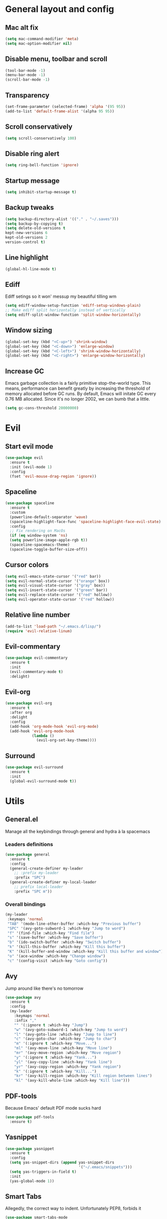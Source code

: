 * General layout and config
** Mac alt fix
#+BEGIN_SRC emacs-lisp
  (setq mac-command-modifier 'meta)
  (setq mac-option-modifier nil)
#+END_SRC
** Disable menu, toolbar and scroll
   #+BEGIN_SRC emacs-lisp
     (tool-bar-mode -1)
     (menu-bar-mode -1)
     (scroll-bar-mode -1)
   #+END_SRC
** Transparency
#+BEGIN_SRC emacs-lisp
     (set-frame-parameter (selected-frame) 'alpha '(95 95))
     (add-to-list 'default-frame-alist '(alpha 95 95))
#+END_SRC
** Scroll conservatively
   #+BEGIN_SRC emacs-lisp
     (setq scroll-conservatively 100)
   #+END_SRC
** Disable ring alert
   #+BEGIN_SRC emacs-lisp
     (setq ring-bell-function 'ignore)
   #+END_SRC
** Startup message
   #+BEGIN_SRC emacs-lisp
     (setq inhibit-startup-message t)
   #+END_SRC
** Backup tweaks
   #+BEGIN_SRC emacs-lisp
  (setq backup-directory-alist '(("." . "~/.saves")))
  (setq backup-by-copying t)
  (setq delete-old-versions t
  kept-new-versions 6
  kept-old-versions 2
  version-control t)
  #+END_SRC

** Line highlight
#+BEGIN_SRC emacs-lisp
  (global-hl-line-mode t)
#+END_SRC
** Ediff
   Ediff setings so it won' messup my beautiful tilling wm
#+BEGIN_SRC emacs-lisp
  (setq ediff-window-setup-function 'ediff-setup-windows-plain)
  ;; Make ediff split horizontally instead of vertically
  (setq ediff-split-window-function 'split-window-horizontally)
#+END_SRC
** Window sizing
    #+BEGIN_SRC emacs-lisp
	(global-set-key (kbd "<C-up>") 'shrink-window)
	(global-set-key (kbd "<C-down>") 'enlarge-window)
	(global-set-key (kbd "<C-left>") 'shrink-window-horizontally)
	(global-set-key (kbd "<C-right>") 'enlarge-window-horizontally)
    #+END_SRC
** Increase GC
Emacs garbage collection is a fairly primitive stop-the-world type.
This means, performance can benefit greatly by increasing the threshold
of memory allocated before GC runs. By default, Emacs will initate GC every
0.76 MB allocated. Since it's no longer 2002, we can bumb that a little.
#+BEGIN_SRC emacs-lisp
(setq gc-cons-threshold 20000000)
#+END_SRC
* Evil
** Start evil mode
#+BEGIN_SRC emacs-lisp
    (use-package evil
      :ensure t
      :init (evil-mode 1)
      :config
      (fset 'evil-mouse-drag-region 'ignore))
#+END_SRC
** Spaceline
#+BEGIN_SRC emacs-lisp
  (use-package spaceline
    :ensure t
    :custom
    (powerline-default-separator 'wave)
    (spaceline-highlight-face-func 'spaceline-highlight-face-evil-state)
    :config
    ;; Fix rendering on MacOs
    (if (eq window-system 'ns)
	(setq powerline-image-apple-rgb t))
    (spaceline-spacemacs-theme)
    (spaceline-toggle-buffer-size-off))
#+END_SRC
** Cursor colors
#+BEGIN_SRC emacs-lisp
  (setq evil-emacs-state-cursor '("red" bar))
  (setq evil-normal-state-cursor '("orange" box))
  (setq evil-visual-state-cursor '("gray" box))
  (setq evil-insert-state-cursor '("green" bar))
  (setq evil-replace-state-cursor '("red" hollow))
  (setq evil-operator-state-cursor '("red" hollow))
#+END_SRC
** Relative line number
#+BEGIN_SRC emacs-lisp
  (add-to-list 'load-path "~/.emacs.d/lisp/")
  (require 'evil-relative-linum)
#+END_SRC** 
** Evil-commentary
#+BEGIN_SRC emacs-lisp
  (use-package evil-commentary
    :ensure t
    :init
    (evil-commentary-mode t)
    :delight)
#+END_SRC
** Evil-org
#+BEGIN_SRC emacs-lisp
  (use-package evil-org
    :ensure t
    :after org
    :delight
    :config
    (add-hook 'org-mode-hook 'evil-org-mode)
    (add-hook 'evil-org-mode-hook
              (lambda ()
                (evil-org-set-key-theme))))
#+END_SRC
** Surround
#+BEGIN_SRC emacs-lisp
  (use-package evil-surround
    :ensure t
    :init
    (global-evil-surround-mode t))
#+END_SRC
   
* Utils
** General.el
   Manage all the keybindings through general and hydra à la spacemacs
*** Leaders definitions
#+BEGIN_SRC emacs-lisp
  (use-package general
    :ensure t
    :config
    (general-create-definer my-leader
      ;; :prefix my-leader
      :prefix "SPC")
    (general-create-definer my-local-leader
      ;; prefix local-leader
      :prefix "SPC m"))
#+END_SRC
*** Overall bindings
#+BEGIN_SRC emacs-lisp
  (my-leader
   :keymaps 'normal
   "TAB" '(mode-line-other-buffer :which-key "Previous buffer")
   "SPC" '(avy-goto-subword-1 :which-key "Jump to word")
   "f" '(find-file :which-key "Find file")
   "s" '(save-buffer :which-key "Save buffer")
   "b" '(ido-switch-buffer :which-key "Switch buffer")
   "k" '(kill-this-buffer :which-key "Kill this buffer")
   "K" '(kill-buffer-and-window :which-key "Kill this buffer and window")
   "o" '(ace-window :which-key "Change window")
   "c" '(config-visit :which-key "Goto config"))
#+END_SRC
** Avy
   Jump around like there's no tomorrow
#+BEGIN_SRC emacs-lisp
  (use-package avy
    :ensure t
    :config
    (my-leader
      :keymaps 'normal
      :infix ","
      "" '(:ignore t :which-key "Jump")
      "w" '(avy-goto-subword-1 :which-key "Jump to word")
      "l" '(avy-goto-line :which-key "Jump to line")
      "c" '(avy-goto-char :which-key "Jump to char")
      "m" '(:ignore t :which-key "Move...")
      "ml" '(avy-move-line :which-key "Move line")
      "mr" '(avy-move-region :which-key "Move region")
      "y" '(:ignore t :which-key "Yank...")
      "yl" '(avy-copy-line :which-key "Yank line")
      "yr" '(avy-copy-region :which-key "Yank region")
      "k" '(:ignore t :which-key "Kill...")
      "kr" '(avy-kill-region :which-key "Kill region between lines")
      "kl" '(avy-kill-whole-line :which-key "Kill line")))
#+END_SRC
** PDF-tools
   Because Emacs' default PDF mode sucks hard
#+BEGIN_SRC emacs-lisp
  (use-package pdf-tools
    :ensure t)
#+END_SRC
** Yasnippet
#+BEGIN_SRC emacs-lisp
  (use-package yasnippet
    :ensure t
    :config
    (setq yas-snippet-dirs (append yas-snippet-dirs
                                   '("~/.emacs/snippets")))
    (setq yas-triggers-in-field t)
    :init
    (yas-global-mode 1))
#+END_SRC
** Smart Tabs
   Allegedly, the correct way to indent. Unfortunately PEP8, forbids it
#+BEGIN_SRC emacs-lisp
  (use-package smart-tabs-mode
    :ensure t
    :init
    (smart-tabs-insinuate 'c 'javascript 'ruby))
#+END_SRC
** Shell
   Because someday I wish to start using the shell within Emacs. Someday...
*** Don't ask for confirmation when killing shell
#+BEGIN_SRC emacs-lisp
  (defun set-no-process-query-on-exit ()
    (let ((proc (get-buffer-process (current-buffer))))
      (when (processp proc)
        (set-process-query-on-exit-flag proc nil))))

  (add-hook 'term-exec-hook 'set-no-process-query-on-exit)
#+END_SRC
** Try
   For when you're not sure wether you want a package polluting your system
#+BEGIN_SRC emacs-lisp
  (use-package try
    :ensure t)
#+END_SRC
** Org
*** Basic config
#+BEGIN_SRC emacs-lisp
  (setq org-src-window-setup 'current-window)
  (setq org-log-done t)
  (setq org-enforce-todo-dependencies t)
  (add-to-list 'org-structure-template-alist
	       '("el" "#+BEGIN_SRC emacs-lisp\n?\n#+END_SRC"))
#+END_SRC
*** Agenda
#+BEGIN_SRC emacs-lisp
  (setq org-agenda-files '("~/org"))
#+END_SRC
*** Org bullets
#+BEGIN_SRC emacs-lisp 
    (use-package org-bullets
       :ensure t
       :config
       (add-hook 'org-mode-hook (lambda () (org-bullets-mode))))
#+END_SRC
*** Org-pomodoro
#+BEGIN_SRC emacs-lisp
  (use-package org-pomodoro
    :ensure t
    :config
    (setq org-pomodoro-ticking-sound-p t)
    (setq org-pomodoro-ticking-sound-states '(:pomodoro)))
#+END_SRC
*** Twitter-bootstrap export
#+BEGIN_SRC emacs-lisp
  (use-package ox-twbs
    :ensure t)
#+END_SRC
*** Org-capture
#+BEGIN_SRC emacs-lisp
  (global-set-key (kbd "C-c c") 'org-capture)
  (setq org-default-notes-file "~/org/refile.org")
#+END_SRC
*** Refile
#+BEGIN_SRC emacs-lisp
  ; Targets include this file and any file contributing to the agenda - up to 9 levels deep
  (setq org-refile-targets (quote ((nil :maxlevel . 9)
				   (org-agenda-files :maxlevel . 9))))

  ; Use full outline paths for refile targets - we file directly with IDO
  (setq org-refile-use-outline-path t)

  ; Targets complete directly with IDO
  (setq org-outline-path-complete-in-steps nil)

  ; Allow refile to create parent tasks with confirmation
  (setq org-refile-allow-creating-parent-nodes (quote confirm))
#+END_SRC
** Go
#+BEGIN_SRC emacs-lisp
  (use-package go-mode
    :ensure t)
#+END_SRC
*** Go-company
#+BEGIN_SRC emacs-lisp
    (use-package company-go
      :ensure t
      :config
      (add-hook 'go-mode-hook (lambda ()
				(set (make-local-variable 'company-backends) '(company-go))
				(company-mode))))
#+END_SRC
** Prettify Symbols
   To be fixed...
   #+BEGIN_SRC emacs-lisp
   
   #+END_SRC
** Parenthesis
   I like my parenthesis like I like my waffles: with poor analogies
*** Electric parenthesis
    Force the parenthesis to come in pairs, unlike you, dear reader
#+BEGIN_SRC emacs-lisp
  (electric-pair-mode 1)
#+END_SRC
*** Rainbow-delimiters
    Visual aid to know which parenthesis is paired to which
#+BEGIN_SRC emacs-lisp
  (use-package rainbow-delimiters
    :ensure t
    :config
    (add-hook 'prog-mode-hook 'rainbow-delimiters-mode))
#+END_SRC
*** Show-paren
   Highlight matching parenthesis on selection 
#+BEGIN_SRC emacs-lisp
  (show-paren-mode t)
#+END_SRC
** Buffers
*** ibuffer
    LEGACY. Use ibuffer instead of the default buffer select screen
#+BEGIN_SRC emacs-lisp
  (global-set-key (kbd "C-x C-b") 'ibuffer)
#+END_SRC
** Config edit/reload
   Custom functions to visit and reload config file
*** Edit
#+BEGIN_SRC emacs-lisp
  (defun config-visit ()
    (interactive)
    (find-file "~/.emacs.d/config.org"))
#+END_SRC
*** Reload
#+BEGIN_SRC emacs-lisp
  (defun config-reload ()
    (interactive)
    (org-babel-load-file (expand-file-name "~/.emacs.d/config.org")))
#+END_SRC
** IDO
   Because IDO's love (and Helm looks way too complicated)
*** Enable IDO mode
#+BEGIN_SRC emacs-lisp
  (ido-mode t)
  (setq ido-enable-flex-matching t)
  (setq ido-everywhere t)
#+END_SRC
*** Smex
    IDO's replacement for M-x
#+BEGIN_SRC emacs-lisp
  (use-package smex
    :ensure t
    :init (smex-initialize)
    :bind
    ("M-x" . smex))
#+END_SRC
*** Grid
    Semi-vertical view of IDO
#+BEGIN_SRC emacs-lisp
  (use-package ido-grid-mode
    :ensure t
    :init
    (ido-grid-mode t))
#+END_SRC
** which-key
   Because Emacs is hard enough without visual aids
   #+BEGIN_SRC emacs-lisp
     (use-package which-key
       :ensure t
       :init
       (which-key-mode)
       :delight)
   #+END_SRC
** Ace window
   Window managing made smart
*** use-package
#+BEGIN_SRC emacs-lisp
      (use-package ace-window
	:ensure t 
	:custom
	(aw-keys '(?a ?s ?d ?f ?g ?h ?j ?k ?l)))
#+END_SRC
*** Bindings
#+BEGIN_SRC emacs-lisp
  (my-leader
    :keymaps 'normal
    :infix "w"
    "" '(:ignore t :which-key "Windows")
    "s" '(ace-swap-window :which-key "Swap windows")
    "o" '(delete-other-windows :which-key "Delete other windows")
    "x" '(ace-delete-window :which-key "Delete window")
    "h" '(split-window-vertically :which-key "Split window horizontally")
    "v" '(split-window-horizontally :which-key "Split window vertically"))
#+END_SRC
** Dumb-jump
   Jump to definitions
*** use-package 
#+BEGIN_SRC emacs-lisp
  (use-package dumb-jump
    :ensure t)
#+END_SRC
*** Bindings
#+BEGIN_SRC emacs-lisp
  (my-leader
    :keymaps 'normal
    :infix "d"
    "" '(:ignore t :which-key "Definition")
    "g" '(dumb-jump-go :whick-key "Jump to definition")
    "o" '(dumb-jump-go-other-window :which-key "Jump to definition on the other window")
    "l" '(dumb-jump-quick-look :whick-key "Look at definition on tooltip")
    "b" '(dumb-jump-back :which-key "Jump back to previous-to-jump position"))
#+END_SRC
** Company
   Auto-completion
*** General
#+BEGIN_SRC emacs-lisp
    (use-package company
      :ensure t
      :delight
      :custom
      (company-begin-commands '(self-insert-command))
      (company-idle-delay .1)
      (company-minimum-prefix-length 2)
      (company-show-numbers t)
      (company-tooltip-align-annotations t)
      (global-company-mode t)
      :config
      (defun my/python-mode-hook ()
	(add-to-list 'company-backends 'company-jedi 'company-go))
      (add-hook 'python-mode-hook 'my/python-mode-hook))
#+END_SRC
*** Company-jedi
    Python autocompletion
#+BEGIN_SRC emacs-lisp
  (use-package company-jedi
    :ensure t
    :after (jedi-mode company)
    :config (add-to-list 'company-backends 'company-jedi))
#+END_SRC
*** Company-quickhelp
#+BEGIN_SRC emacs-lisp
  (use-package company-quickhelp
    :ensure t
    :init
    (company-quickhelp-mode 1))
#+END_SRC
** Delight
#+BEGIN_SRC emacs-lisp
  (use-package delight
    :ensure t)
#+END_SRC
** Flycheck
#+BEGIN_SRC emacs-lisp
  (use-package flycheck
    :ensure t
    :init (global-flycheck-mode)
    :delight)
#+END_SRC
** Undo-tree
#+BEGIN_SRC emacs-lisp
  (use-package undo-tree
    :ensure t
    :delight)
#+END_SRC
** Magit
#+BEGIN_SRC emacs-lisp
  (use-package magit
    :ensure t
    :config
    (my-leader
      :keymaps 'normal
      "g" '(magit-status :which-key "Git status")))
#+END_SRC
** Indent guides
#+BEGIN_SRC emacs-lisp
  (use-package highlight-indent-guides
    :ensure t
    :delight
    :config
    (setq highlight-indent-guides-responsive 'top)
    (setq highlight-indent-guides-method 'character)
    (add-hook 'prog-mode-hook 'highlight-indent-guides-mode))
#+END_SRC
** Auto-update
Self explanatory, I'd guess
#+BEGIN_SRC emacs-lisp
  (use-package auto-package-update
    :ensure t
    :config
    (setq auto-package-update-prompt-before-update t)
    (setq auto-package-update-delete-old-versions t)
    (setq auto-package-update-hide-results t)
    (auto-package-update-maybe))
#+END_SRC
** All the fonts
   We take advantage of running Emacs as a GUI, and get nice icons for it
#+BEGIN_SRC emacs-lisp
  (use-package all-the-icons
    :ensure t)
#+END_SRC
** Neotree
#+BEGIN_SRC emacs-lisp
  (use-package neotree
    :ensure t)
#+END_SRC
** Theme
 I really like DOOM theme, and has some nice integration with neotree
 #+BEGIN_SRC emacs-lisp
   (use-package doom-themes
     :ensure t
     :config
     (load-theme 'doom-one t)
     (doom-themes-neotree-config))
 #+END_SRC
** Projectile
   Ok, I'll admit it: Projectile's really cool. Really nice project management
#+BEGIN_SRC emacs-lisp
  (use-package projectile
    :ensure t
    :config
    (my-leader
    :keymaps 'normal
    :infix "p"
    "" '(:ignore t :which-key "Project")
    "f" '(projectile-find-file :which-key "Find file")
    "b" '(projectile-switch-to-buffer :which-key "Switch to buffer")
    "k" '(projectile-kill-buffers :which-key "Kill all project buffers")
    "p" '(projectile-switch-open-project :which-key "Switch to open project")
    "r" '(projectile-replace :which-key "Replace in project")
    "s" '(projectile-grep :which-key "Search in project")))
#+END_SRC
* Languages
** Go
 #+BEGIN_SRC emacs-lisp
   (use-package go-mode
     :ensure t)
 #+END_SRC
*** Go-company
 #+BEGIN_SRC emacs-lisp
     (use-package company-go
       :ensure t
       :config
       (add-hook 'go-mode-hook (lambda ()
				 (set (make-local-variable 'company-backends) '(company-go))
				 (company-mode))))
 #+END_SRC
** Web
 #+BEGIN_SRC emacs-lisp
     (use-package web-mode
       :ensure t
       :init
       (add-to-list 'auto-mode-alist '("\\.html?\\'" . web-mode))
       (add-to-list 'auto-mode-alist '("\\.phtml\\'" . web-mode))
       (add-to-list 'auto-mode-alist '("\\.tpl\\.php\\'" . web-mode))
       (add-to-list 'auto-mode-alist '("\\.[agj]sp\\'" . web-mode))
       (add-to-list 'auto-mode-alist '("\\.as[cp]x\\'" . web-mode))
       (add-to-list 'auto-mode-alist '("\\.erb\\'" . web-mode))
       (add-to-list 'auto-mode-alist '("\\.mustache\\'" . web-mode))
       (add-to-list 'auto-mode-alist '("\\.djhtml\\'" . web-mode))
       (add-to-list 'auto-mode-alist '("\\.json\\'" . web-mode))
       :config
       (setq web-mode-markup-indent-offset 2)
       (setq web-mode-enable-auto-pairing t)
       (setq web-mode-enable-engine-detection t)
       (setq web-mode-enable-css-colorization t))
 #+END_SRC
* LOL
** Nyan mode
#+BEGIN_SRC emacs-lisp
  (use-package nyan-mode
    :ensure t
    :init
    (nyan-mode)
    (nyan-start-animation))
#+END_SRC
** Fireplace
#+BEGIN_SRC emacs-lisp
  (use-package fireplace
    :ensure t
    :disabled
    :init
    (run-with-idle-timer 600 t 'fireplace ()))
#+END_SRC
** Adafruit-wisdom
#+BEGIN_SRC emacs-lisp
  (use-package adafruit-wisdom
    :ensure t
    :disabled)
#+END_SRC
